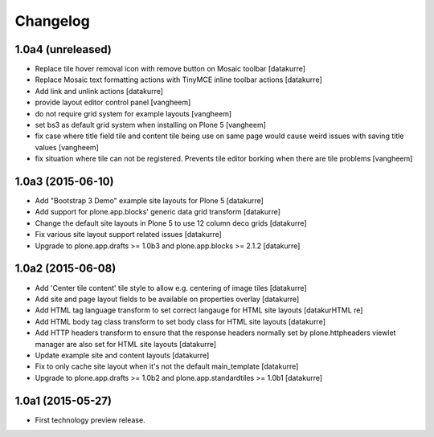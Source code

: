Changelog
=========

1.0a4 (unreleased)
------------------

- Replace tile hover removal icon with remove button on Mosaic toolbar
  [datakurre]

- Replace Mosaic text formatting actions with TinyMCE inline toolbar actions
  [datakurre]

- Add link and unlink actions
  [datakurre]

- provide layout editor control panel
  [vangheem]

- do not require grid system for example layouts
  [vangheem]

- set bs3 as default grid system when installing on Plone 5
  [vangheem]

- fix case where title field tile and content tile being use on same page
  would cause weird issues with saving title values
  [vangheem]

- fix situation where tile can not be registered. Prevents tile editor borking
  when there are tile problems
  [vangheem]

1.0a3 (2015-06-10)
------------------

- Add "Bootstrap 3 Demo" example site layouts for Plone 5
  [datakurre]
- Add support for plone.app.blocks' generic data grid transform
  [datakurre]
- Change the default site layouts in Plone 5 to use 12 column deco grids
  [datakurre]
- Fix various site layout support related issues
  [datakurre]
- Upgrade to plone.app.drafts >= 1.0b3 and plone.app.blocks >= 2.1.2
  [datakurre]

1.0a2 (2015-06-08)
------------------

- Add 'Center tile content' tile style to allow e.g. centering of image tiles
  [datakurre]
- Add site and page layout fields to be available on properties overlay
  [datakurre]
- Add HTML tag language transform to set correct langauge for HTML site layouts
  [datakurHTML re]
- Add HTML body tag class transform to set body class for HTML site layouts
  [datakurre]
- Add HTTP headers transform to ensure that the response headers normally set by
  plone.httpheaders viewlet manager are also set for HTML site layouts
  [datakurre]
- Update example site and content layouts
  [datakurre]
- Fix to only cache site layout when it's not the default main_template
  [datakurre]
- Upgrade to plone.app.drafts >= 1.0b2 and plone.app.standardtiles >= 1.0b1
  [datakurre]

1.0a1 (2015-05-27)
------------------

- First technology preview release.
